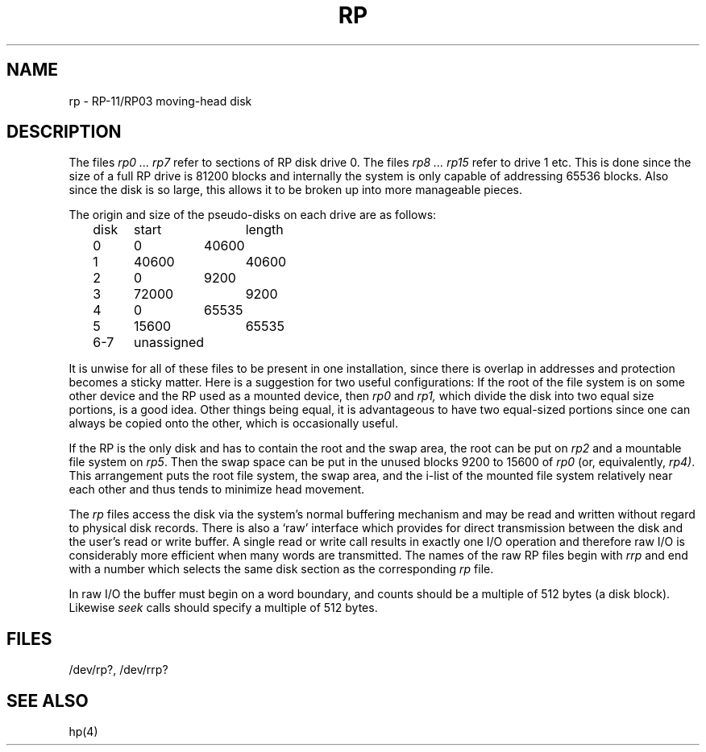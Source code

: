 .TH RP 4 
.SH NAME
rp \- RP-11/RP03 moving-head disk
.SH DESCRIPTION
The files
.I "rp0 ... rp7"
refer to sections of RP disk drive 0.
The files
.I "rp8 ... rp15"
refer to drive 1 etc.
This is done since the size of
a full RP drive is 81200 blocks and
internally the system is only capable
of addressing 65536
blocks.
Also since the disk is so large,
this allows it to be broken up
into more manageable pieces.
.PP
The origin and size of the pseudo-disks on each drive are
as follows:
.PP
.br
	disk	start	length
.br
	0	0	40600
.br
	1	40600	40600
.br
	2	0	9200
.br
	3	72000	9200
.br
	4	0	65535
.br
	5	15600	65535
.br
	6-7	unassigned
.PP
It is unwise for all of these files to be present in one installation,
since there is overlap in addresses and protection becomes
a sticky matter.
Here is a suggestion for two useful configurations:
If the root of the file system is on some other device
and the RP used as a mounted device,
then
.I rp0
and
.I rp1,
which divide the disk into two equal size portions, is a good idea.
Other things being equal, it is advantageous to have two equal-sized portions
since one can always be copied onto the other, which is occasionally useful.
.PP
If the RP is the only disk and has to
contain the root and the swap area,
the root can be put on
.I rp2
and a mountable file system on
.IR rp5 .
Then the swap space can be put in the
unused blocks 9200 to 15600 of
.I rp0
(or, equivalently,
.IR rp4) .
This arrangement puts the root file system, the swap area,
and the i-list of the mounted file system relatively
near each other and thus tends to
minimize head movement.
.PP
The
.I rp
files
access the disk via the system's normal
buffering mechanism
and may be read and written without regard to
physical disk records.
There is also a `raw' interface
which provides for direct transmission between the disk
and the user's read or write buffer.
A single read or write call results in exactly one I/O operation
and therefore raw I/O is considerably more efficient when
many words are transmitted.
The names of the raw RP files
begin with
.I rrp
and end with a number which selects the same disk
section as the corresponding
.I rp
file.
.PP
In raw I/O the buffer must begin on a word boundary,
and counts should be a multiple of 512 bytes
(a disk block).
Likewise
.I seek
calls should specify a multiple of 512 bytes.
.SH FILES
/dev/rp?, /dev/rrp?
.SH SEE ALSO
hp(4)
